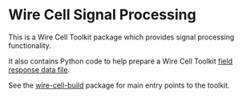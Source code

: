 * Wire Cell Signal Processing

This is a Wire Cell Toolkit package which provides signal processing functionality.

It also contains Python code to help prepare a Wire Cell Toolkit [[./docs/field-response-data-file.org][field response data file]].

See the [[https://github.com/wirecell/wire-cell-build][wire-cell-build]] package for main entry points to the toolkit.

